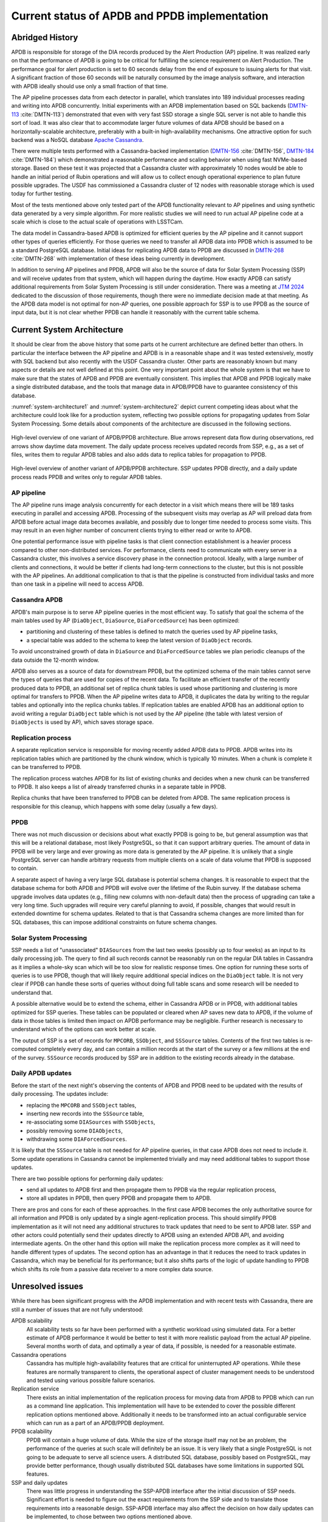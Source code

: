 ##############################################
Current status of APDB and PPDB implementation
##############################################

.. abstract::

   The Alert Production DataBase (APDB) and Prompt Products DataBase (PPDB) design has been evolving for the past few years as a result of various tests and updated requirements.
   This technical note describes the current state of APDB and PPDB implementation and the details that affect the design of the system.
   Concerns related to scalability of both parts of the system are summarized, and missing parts of the design are identified.


Abridged History
================

APDB is responsible for storage of the DIA records produced by the Alert Production (AP) pipeline.
It was realized early on that the performance of APDB is going to be critical for fulfilling the science requirement on Alert Production.
The performance goal for alert production is set to 60 seconds delay from the end of exposure to issuing alerts for that visit.
A significant fraction of those 60 seconds will be naturally consumed by the image analysis software, and interaction with APDB ideally should use only a small fraction of that time.

The AP pipeline processes data from each detector in parallel, which translates into 189 individual processes reading and writing into APDB concurrently.
Initial experiments with an APDB implementation based on SQL backends (`DMTN-113`_ :cite:`DMTN-113`) demonstrated that even with very fast SSD storage a single SQL server is not able to handle this sort of load.
It was also clear that to accommodate larger future volumes of data APDB should be based on a horizontally-scalable architecture, preferably with a built-in high-availability mechanisms.
One attractive option for such backend was a NoSQL database `Apache Cassandra`_.

There were multiple tests performed with a Cassandra-backed implementation (`DMTN-156`_ :cite:`DMTN-156`, `DMTN-184`_ :cite:`DMTN-184`) which demonstrated a reasonable performance and scaling behavior when using fast NVMe-based storage.
Based on these test it was projected that a Cassandra cluster with approximately 10 nodes would be able to handle an initial period of Rubin operations and will allow us to collect enough operational experience to plan future possible upgrades.
The USDF has commissioned a Cassandra cluster of 12 nodes with reasonable storage which is used today for further testing.

Most of the tests mentioned above only tested part of the APDB functionality relevant to AP pipelines and using synthetic data generated by a very simple algorithm.
For more realistic studies we will need to run actual AP pipeline code at a scale which is close to the actual scale of operations with LSSTCam.

The data model in Cassandra-based APDB is optimized for efficient queries by the AP pipeline and it cannot support other types of queries efficiently.
For those queries we need to transfer all APDB data into PPDB which is assumed to be a standard PostgreSQL database.
Initial ideas for replicating APDB data to PPDB are discussed in `DMTN-268`_ :cite:`DMTN-268` with implementation of these ideas being currently in development.

In addition to serving AP pipelines and PPDB, APDB will also be the source of data for Solar System Processing (SSP) and will receive updates from that system, which will happen during the daytime.
How exactly APDB can satisfy additional requirements from Solar System Processing is still under consideration.
There was a meeting at `JTM 2024`_ dedicated to the discussion of those requirements, though there were no immediate decision made at that meeting.
As the APDB data model is not optimal for non-AP queries, one possible approach for SSP is to use PPDB as the source of input data, but it is not clear whether PPDB can handle it reasonably with the current table schema.


Current System Architecture
===========================

It should be clear from the above history that some parts ot he current architecture are defined better than others.
In particular the interface between the AP pipeline and APDB is in a reasonable shape and it was tested extensively, mostly with SQL backend but also recently with the USDF Cassandra cluster.
Other parts are reasonably known but many aspects or details are not well defined at this point.
One very important point about the whole system is that we have to make sure that the states of APDB and PPDB are eventually consistent.
This implies that APDB and PPDB logically make a single distributed database, and the tools that manage data in APDB/PPDB have to guarantee consistency of this database.

:numref:`system-architecture1` and :numref:`system-architecture2`  depict current competing ideas about what the architecture could look like for a production system, reflecting two possible options for propagating updates from Solar System Processing.
Some details about components of the architecture are discussed in the following sections.

.. figure:: images/system-architecture1.svg
   :figwidth: 100%
   :name: system-architecture1
   :align: center

   High-level overview of one variant of APDB/PPDB architecture.
   Blue arrows represent data flow during observations, red arrows show daytime data movement.
   The daily update process receives updated records from SSP, e.g., as a set of files, writes them to regular APDB tables and also adds data to replica tables for propagation to PPDB.


.. figure:: images/system-architecture2.svg
   :figwidth: 100%
   :name: system-architecture2
   :align: center

   High-level overview of another variant of APDB/PPDB architecture.
   SSP updates PPDB directly, and a daily update process reads PPDB and writes only to regular APDB tables.


AP pipeline
-----------

The AP pipeline runs image analysis concurrently for each detector in a visit which means there will be 189 tasks executing in parallel and accessing APDB.
Processing of the subsequent visits may overlap as AP will preload data from APDB before actual image data becomes available, and possibly due to longer time needed to process some visits.
This may result in an even higher number of concurrent clients trying to either read or write to APDB.

One potential performance issue with pipeline tasks is that client connection establishment is a heavier process compared to other non-distributed services.
For performance, clients need to communicate with every server in a Cassandra cluster, this involves a service discovery phase in the connection protocol.
Ideally, with a large number of clients and connections, it would be better if clients had long-term connections to the cluster, but this is not possible with the AP pipelines.
An additional complication to that is that the pipeline is constructed from individual tasks and more than one task in a pipeline will need to access APDB.


Cassandra APDB
--------------

APDB's main purpose is to serve AP pipeline queries in the most efficient way.
To satisfy that goal the schema of the main tables used by AP (``DiaObject``, ``DiaSource``, ``DiaForcedSource``) has been optimized:

- partitioning and clustering of these tables is defined to match the queries used by AP pipeline tasks,
- a special table was added to the schema to keep the latest version of ``DiaObject`` records.

To avoid unconstrained growth of data in ``DiaSource`` and ``DiaForcedSource`` tables we plan periodic cleanups of the data outside the 12-month window.

APDB also serves as a source of data for downstream PPDB, but the optimized schema of the main tables cannot serve the types of queries that are used for copies of the recent data.
To facilitate an efficient transfer of the recently produced data to PPDB, an additional set of replica chunk tables is used whose partitioning and clustering is more optimal for transfers to PPDB.
When the AP pipeline writes data to APDB, it duplicates the data by writing to the regular tables and optionally into the replica chunks tables.
If replication tables are enabled APDB has an additional option to avoid writing a regular ``DiaObject`` table which is not used by the AP pipeline (the table with latest version of ``DiaObjects`` is used by AP), which saves storage space.


Replication process
-------------------

A separate replication service is responsible for moving recently added APDB data to PPDB.
APDB writes into its replication tables which are partitioned by the chunk window, which is typically 10 minutes.
When a chunk is complete it can be transferred to PPDB.

The replication process watches APDB for its list of existing chunks and decides when a new chunk can be transferred to PPDB.
It also keeps a list of already transferred chunks in a separate table in PPDB.

Replica chunks that have been transferred to PPDB can be deleted from APDB.
The same replication process is responsible for this cleanup, which happens with some delay (usually a few days).


PPDB
----

There was not much discussion or decisions about what exactly PPDB is going to be, but general assumption was that this will be a relational database, most likely PostgreSQL, so that it can support arbitrary queries.
The amount of data in PPDB will be very large and ever growing as more data is generated by the AP pipeline.
It is unlikely that a single PostgreSQL server can handle arbitrary requests from multiple clients on a scale of data volume that PPDB is supposed to contain.

A separate aspect of having a very large SQL database is potential schema changes.
It is reasonable to expect that the database schema for both APDB and PPDB will evolve over the lifetime of the Rubin survey.
If the database schema upgrade involves data updates (e.g., filling new columns with non-default data) then the process of upgrading can take a very long time.
Such upgrades will require very careful planning to avoid, if possible, changes that would result in extended downtime for schema updates.
Related to that is that Cassandra schema changes are more limited than for SQL databases, this can impose additional constraints on future schema changes.


Solar System Processing
-----------------------

SSP needs a list of "unassociated" ``DIASources`` from the last two weeks (possibly up to four weeks) as an input to its daily processing job.
The query to find all such records cannot be reasonably run on the regular DIA tables in Cassandra as it implies a whole-sky scan which will be too slow for realistic response times.
One option for running these sorts of queries is to use PPDB, though that will likely require additional special indices on the ``DiaObject`` table.
It is not very clear if PPDB can handle these sorts of queries without doing full table scans and some research will be needed to understand that.

A possible alternative would be to extend the schema, either in Cassandra APDB or in PPDB, with additional tables optimized for SSP queries.
These tables can be populated or cleared when AP saves new data to APDB, if the volume of data in those tables is limited then impact on APDB performance may be negligible.
Further research is necessary to understand which of the options can work better at scale.

The output of SSP is a set of records for ``MPCORB``, ``SSObject``, and ``SSSource`` tables.
Contents of the first two tables is re-computed completely every day, and can contain a million records at the start of the survey or a few millions at the end of the survey.
``SSSource`` records produced by SSP are in addition to the existing records already in the database.


Daily APDB updates
------------------

Before the start of the next night's observing the contents of APDB and PPDB need to be updated with the results of daily processing.
The updates include:

- replacing the ``MPCORB`` and ``SSObject`` tables,
- inserting new records into the ``SSSource`` table,
- re-associating some ``DIASources`` with ``SSObjects``,
- possibly removing some ``DIAObjects``,
- withdrawing some ``DIAForcedSources``.

It is likely that the ``SSSource`` table is not needed for AP pipeline queries, in that case APDB does not need to include it.
Some update operations in Cassandra cannot be implemented trivially and may need additional tables to support those updates.

There are two possible options for performing daily updates:

- send all updates to APDB first and then propagate them to PPDB via the regular replication process,
- store all updates in PPDB, then query PPDB and propagate them to APDB.

There are pros and cons for each of these approaches.
In the first case APDB becomes the only authoritative source for all information and PPDB is only updated by a single agent-replication process.
This should simplify PPDB implementation as it will not need any additional structures to track updates that need to be sent to APDB later.
SSP and other actors could potentially send their updates directly to APDB using an extended APDB API, and avoiding intermediate agents.
On the other hand this option will make the replication process more complex as it will need to handle different types of updates.
The second option has an advantage in that it reduces the need to track updates in Cassandra, which may be beneficial for its performance;
but it also shifts parts of the logic of update handling to PPDB which shifts its role from a passive data receiver to a more complex data source.


Unresolved issues
=================

While there has been significant progress with the APDB implementation and with recent tests with Cassandra, there are still a number of issues that are not fully understood:

APDB scalability
   All scalability tests so far have been performed with a synthetic workload using simulated data.
   For a better estimate of APDB performance it would be better to test it with more realistic payload from the actual AP pipeline.
   Several months worth of data, and optimally a year of data, if possible, is needed for a reasonable estimate.

Cassandra operations
   Cassandra has multiple high-availability features that are critical for uninterrupted AP operations.
   While these features are normally transparent to clients, the operational aspect of cluster management needs to be understood and tested using various possible failure scenarios.

Replication service
   There exists an initial implementation of the replication process for moving data from APDB to PPDB which can run as a command line application.
   This implementation will have to be extended to cover the possible different replication options mentioned above.
   Additionally it needs to be transformed into an actual configurable service which can run as a part of an APDB/PPDB deployment.

PPDB scalability
   PPDB will contain a huge volume of data.
   While the size of the storage itself may not be an problem, the performance of the queries at such scale will definitely be an issue.
   It is very likely that a single PostgreSQL is not going to be adequate to serve all science users.
   A distributed SQL database, possibly based on PostgreSQL, may provide better performance, though usually distributed SQL databases have some limitations in supported SQL features.

SSP and daily updates
   There was little progress in understanding the SSP-APDB interface after the initial discussion of SSP needs.
   Significant effort is needed to figure out the exact requirements from the SSP side and to translate those requirements into a reasonable design.
   SSP-APDB interface may also affect the decision on how daily updates can be implemented, to chose between two options mentioned above.


.. _Apache Cassandra: https://cassandra.apache.org
.. _DMTN-113: https://dmtn-113.lsst.io/
.. _DMTN-156: https://dmtn-156.lsst.io/
.. _DMTN-184: https://dmtn-184.lsst.io/
.. _DMTN-268: https://dmtn-268.lsst.io/
.. _JTM 2024: https://confluence.lsstcorp.org/x/CQBFDg

References
==========

.. bibliography::
